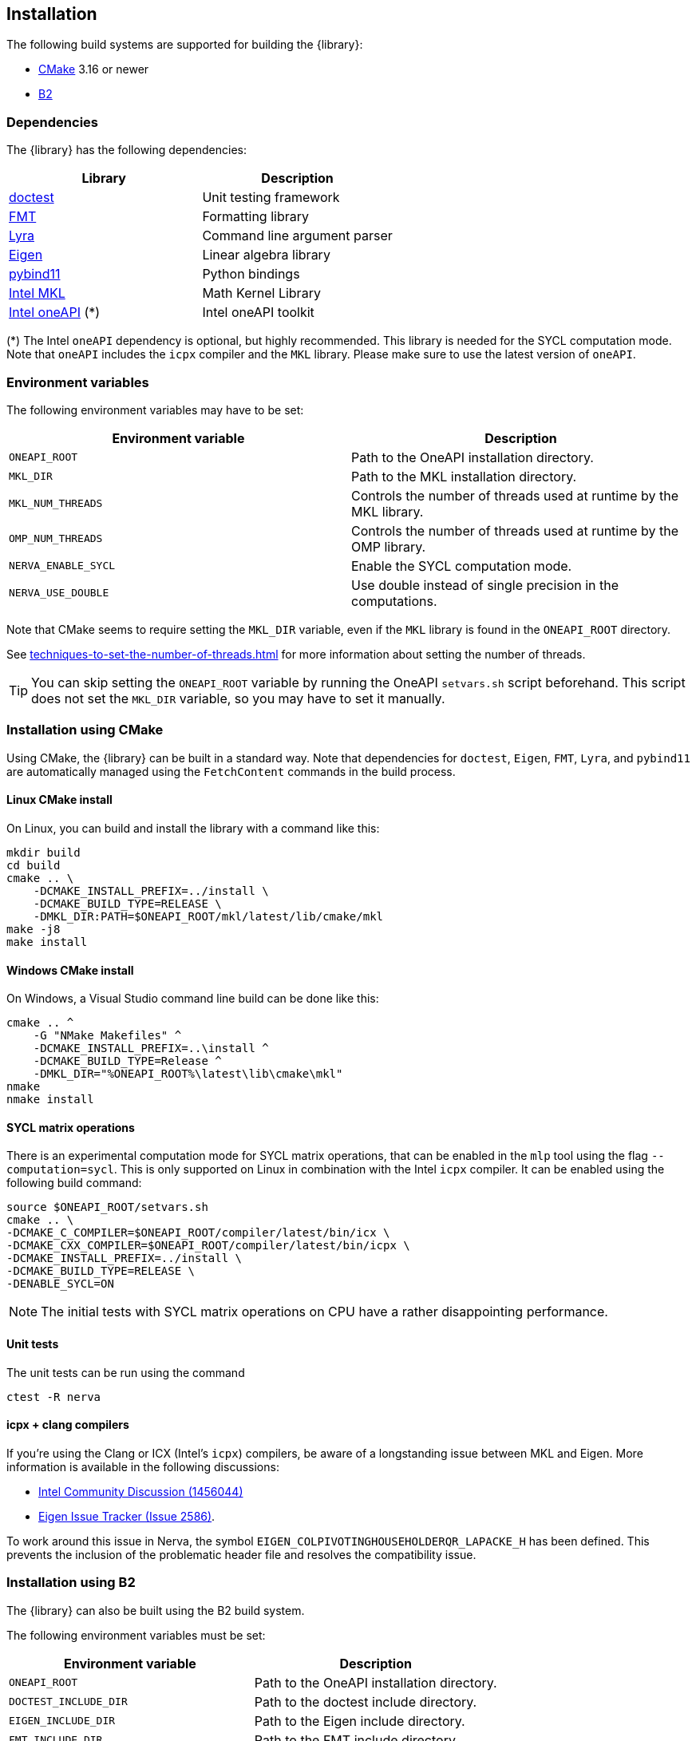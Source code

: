 == Installation
The following build systems are supported for building the {library}:

- https://cmake.org/[CMake] 3.16 or newer
- https://www.bfgroup.xyz/b2/[B2]

=== Dependencies
The {library} has the following dependencies:

|===
|Library |Description

|https://github.com/onqtam/doctest[doctest]
|Unit testing framework

|https://github.com/fmtlib/fmt[FMT]
|Formatting library

|https://github.com/bfgroup/Lyra[Lyra]
|Command line argument parser

|https://eigen.tuxfamily.org/[Eigen]
|Linear algebra library

|https://github.com/pybind/pybind11[pybind11]
|Python bindings

|https://www.intel.com/content/www/us/en/developer/tools/oneapi/onemkl.html[Intel MKL]
|Math Kernel Library

|https://www.intel.com/content/www/us/en/developer/tools/oneapi/base-toolkit.html[Intel oneAPI] (*)
|Intel oneAPI toolkit

|===

(*) The Intel `oneAPI` dependency is optional, but highly recommended. This library is needed for the SYCL computation mode. Note that `oneAPI` includes the `icpx` compiler and the `MKL` library. Please make sure to use the latest version of `oneAPI`.

=== Environment variables
The following environment variables may have to be set:

|===
|Environment variable |Description

|`ONEAPI_ROOT`
|Path to the OneAPI installation directory.

|`MKL_DIR`
|Path to the MKL installation directory.

|`MKL_NUM_THREADS`
|Controls the number of threads used at runtime by the MKL library.

|`OMP_NUM_THREADS`
|Controls the number of threads used at runtime by the OMP library.

|`NERVA_ENABLE_SYCL`
|Enable the SYCL computation mode.

|`NERVA_USE_DOUBLE`
|Use double instead of single precision in the computations.
|===

Note that CMake seems to require setting the `MKL_DIR` variable, even if the `MKL`
library is found in the `ONEAPI_ROOT` directory.

See https://www.intel.com/content/www/us/en/docs/onemkl/developer-guide-linux/2024-2/techniques-to-set-the-number-of-threads.html[techniques-to-set-the-number-of-threads.html]
for more information about setting the number of threads.

TIP: You can skip setting the `ONEAPI_ROOT` variable by running the OneAPI `setvars.sh` script beforehand.
This script does not set the `MKL_DIR` variable, so you may have to set it manually.

=== Installation using CMake
Using CMake, the {library} can be built in a standard way.
Note that dependencies for `doctest`, `Eigen`, `FMT`, `Lyra`, and `pybind11` are automatically managed using the `FetchContent` commands in the build process.

==== Linux CMake install
On Linux, you can build and install the library with a command like this:

[[cmake-build]]
[source,bash]
----
mkdir build
cd build
cmake .. \
    -DCMAKE_INSTALL_PREFIX=../install \
    -DCMAKE_BUILD_TYPE=RELEASE \
    -DMKL_DIR:PATH=$ONEAPI_ROOT/mkl/latest/lib/cmake/mkl
make -j8
make install
----

==== Windows CMake install
On Windows, a Visual Studio command line build can be done like this:
[source]
----
cmake .. ^
    -G "NMake Makefiles" ^
    -DCMAKE_INSTALL_PREFIX=..\install ^
    -DCMAKE_BUILD_TYPE=Release ^
    -DMKL_DIR="%ONEAPI_ROOT%\latest\lib\cmake\mkl"
nmake
nmake install
----

==== SYCL matrix operations
There is an experimental computation mode for SYCL matrix operations, that can be enabled in the `mlp` tool using the flag `--computation=sycl`. This is only supported on Linux in combination with the Intel `icpx` compiler. It can be enabled using the following build command:
[source]
----
source $ONEAPI_ROOT/setvars.sh
cmake .. \
-DCMAKE_C_COMPILER=$ONEAPI_ROOT/compiler/latest/bin/icx \
-DCMAKE_CXX_COMPILER=$ONEAPI_ROOT/compiler/latest/bin/icpx \
-DCMAKE_INSTALL_PREFIX=../install \
-DCMAKE_BUILD_TYPE=RELEASE \
-DENABLE_SYCL=ON
----

NOTE: The initial tests with SYCL matrix operations on CPU have a rather disappointing performance.

==== Unit tests
The unit tests can be run using the command
[source]
----
ctest -R nerva
----

==== icpx + clang compilers
If you're using the Clang or ICX (Intel's `icpx`) compilers, be aware of a longstanding issue between MKL and Eigen. More information is available in the following discussions:

- https://community.intel.com/t5/Intel-oneAPI-Math-Kernel-Library/Using-MKL-2023-0-0-20221201-with-Eigen/m-p/1456044[Intel Community Discussion (1456044)]
- https://gitlab.com/libeigen/eigen/-/issues/2586[Eigen Issue Tracker (Issue 2586)].

To work around this issue in Nerva, the symbol `EIGEN_COLPIVOTINGHOUSEHOLDERQR_LAPACKE_H` has been defined. This prevents the inclusion of the problematic header file and resolves the compatibility issue.

=== Installation using B2
The {library} can also be built using the B2 build system.

The following environment variables must be set:

|===
|Environment variable |Description

|`ONEAPI_ROOT`
|Path to the OneAPI installation directory.

|`DOCTEST_INCLUDE_DIR`
|Path to the doctest include directory.

|`EIGEN_INCLUDE_DIR`
|Path to the Eigen include directory.

|`FMT_INCLUDE_DIR`
|Path to the FMT include directory.

|`LYRA_INCLUDE_DIR`
|Path to the Lyra include directory.

|`PYBIND11_INCLUDE_DIR`
|Path to the pybind11 include directory.

|===

NOTE: The Python include directory is currently hard coded to `/usr/include/python3.12`
in the file
`link:https://github.com/wiegerw/nerva-rowwise/blob/main/include/nerva/Jamroot[Jamroot]`
This may have to be changed to the correct location on your system.

==== Building the tools
The tools can be installed with a command like this, assuming that the `g++-14` compiler has been configured.
[source]
----
cd tools
b2 gcc-14 link=static release -j8
----

This will install the tools in the directory `install/bin`.

==== Running the tests
The unit tests can be run with a command like this:
[source]
----
cd tests
b2 gcc-14 link=static release -j8
----
